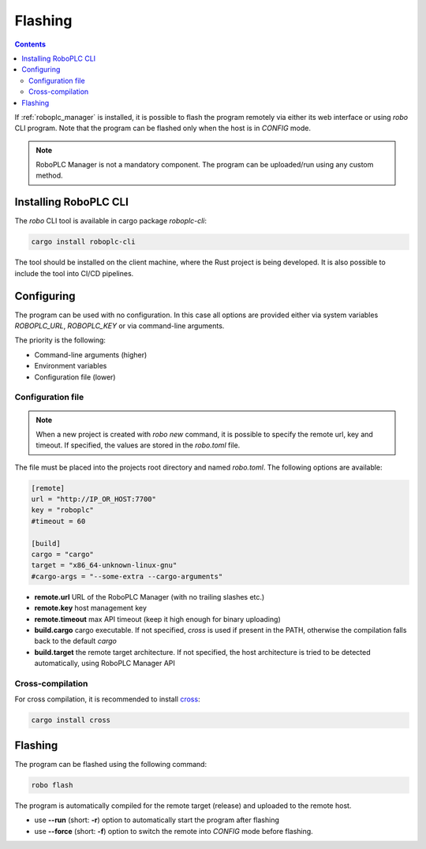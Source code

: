 Flashing
********

.. contents::

If :ref:`roboplc_manager` is installed, it is possible to flash the program
remotely via either its web interface or using *robo* CLI program. Note that
the program can be flashed only when the host is in *CONFIG* mode.

.. note::

   RoboPLC Manager is not a mandatory component. The program can be
   uploaded/run using any custom method.

Installing RoboPLC CLI
======================

The *robo* CLI tool is available in cargo package *roboplc-cli*:

.. code:: shell

   cargo install roboplc-cli

The tool should be installed on the client machine, where the Rust project is
being developed. It is also possible to include the tool into CI/CD pipelines.

Configuring
===========

The program can be used with no configuration. In this case all options are
provided either via system variables *ROBOPLC_URL*, *ROBOPLC_KEY* or via
command-line arguments.

The priority is the following:

* Command-line arguments (higher)
* Environment variables
* Configuration file (lower)

Configuration file
------------------

.. note::

   When a new project is created with *robo new* command, it is possible to
   specify the remote url, key and timeout. If specified, the values are stored
   in the *robo.toml* file.

The file must be placed into the projects root directory and named *robo.toml*.
The following options are available:

.. code:: toml

    [remote]
    url = "http://IP_OR_HOST:7700"
    key = "roboplc"
    #timeout = 60

    [build]
    cargo = "cargo"
    target = "x86_64-unknown-linux-gnu"
    #cargo-args = "--some-extra --cargo-arguments"

* **remote.url** URL of the RoboPLC Manager (with no trailing slashes etc.)

* **remote.key** host management key

* **remote.timeout** max API timeout (keep it high enough for binary uploading)

* **build.cargo** cargo executable. If not specified, *cross* is used if
  present in the PATH, otherwise the compilation falls back to the default
  *cargo*

* **build.target** the remote target architecture. If not specified, the host
  architecture is tried to be detected automatically, using RoboPLC Manager API

Cross-compilation
-----------------

For cross compilation, it is recommended to install `cross
<https://github.com/cross-rs/cross>`_:

.. code:: shell

   cargo install cross

Flashing
========

The program can be flashed using the following command:

.. code:: shell

   robo flash

The program is automatically compiled for the remote target (release) and
uploaded to the remote host.

* use **\--run** (short: **-r**) option to automatically start the program
  after flashing

* use **\--force** (short: **-f**) option to switch the remote into *CONFIG*
  mode before flashing.
